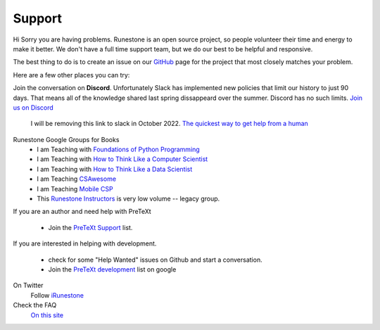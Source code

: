 Support
=======

Hi Sorry you are having problems.  Runestone is an open source project, so people volunteer their time and energy to make it better. We don't have a full time support team, but we do our best to be helpful and responsive.

The best thing to do is to create an issue on our `GitHub <http://github.com/RunestoneInteractive>`_ page for the project that most closely matches your problem.

Here are a few other places you can try:

Join the conversation on **Discord**.  Unfortunately Slack has implemented new policies that limit our history to just 90 days.  That means all of the knowledge shared last spring dissappeard over the summer.  Discord has no such limits.  `Join us on Discord <https://discord.gg/f3Qmbk9P3U>`_


  I will be removing this link to slack in October 2022.  `The quickest way to get help from a human <https://join.slack.com/t/runestoneteam/shared_invite/enQtODUwNDIwMzg5NDQxLTZlMjAzOTNlNzNlYTVjZDEyODI4ZTY1YjFjNTg3YTBiOWY2ODNlZTA4NWFiMjAxNzlkZGE1MmY0ZTQyY2E5Y2Q>`_


Runestone Google Groups for Books
  * I am Teaching with `Foundations of Python Programming <https://groups.google.com/forum/#!forum/runestone-fopp>`_
  * I am Teaching with `How to Think Like a Computer Scientist <https://groups.google.com/forum/#!forum/runestone-thinkcspy>`_
  * I am Teaching with `How to Think Like a Data Scientist <https://groups.google.com/forum/#!forum/runestone-httlads>`_
  * I am Teaching `CSAwesome <https://groups.google.com/forum/#!forum/teaching-csawesome>`_
  * I am Teaching `Mobile CSP <https://groups.google.com/g/teaching-mobile-csp/>`_
  * This `Runestone Instructors <https://groups.google.com/forum/#!forum/runestone_instructors>`_ is very low volume -- legacy group.

If you are an author and need help with PreTeXt

  * Join the `PreTeXt Support <https://groups.google.com/g/pretext-support>`_ list.
  
If you are interested in helping with development.

  * check for some "Help Wanted" issues on Github and start a conversation.
  * Join the `PreTeXt development <https://groups.google.com/g/pretext-dev>`_ list on google


On Twitter
  Follow `iRunestone <http://twitter.com/iRunestone>`_

Check the FAQ
  `On this site </pages/faq.html>`_


